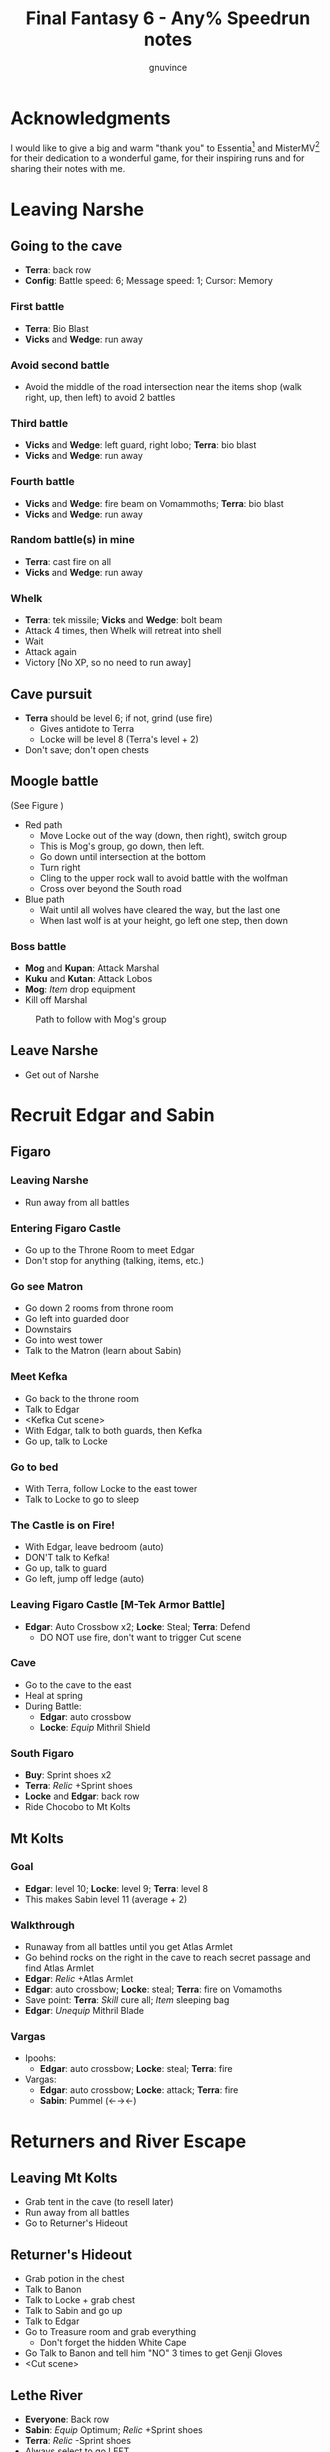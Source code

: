 #+STARTUP: indent
#+TITLE: Final Fantasy 6 - Any% Speedrun notes
#+AUTHOR: gnuvince
#+LaTeX_HEADER: \usepackage{palatino}
#+LaTeX_HEADER: \usepackage{parskip}
#+LaTeX_HEADER: \usepackage{color}
#+LaTeX_HEADER: \DeclareTextFontCommand{\textbf}{\scshape\bfseries\color{blue}}
#+LaTeX_HEADER: \DeclareTextFontCommand{\emph}{\scshape\color{magenta}}
#+OPTIONS: toc:1
#+MACRO: mgmt #+ATTR_LaTeX: align=l||l|l|l|l

* Acknowledgments
I would like to give a big and warm "thank you" to Essentia[fn::
http://www.twitch.tv/essentiafour] and MisterMV[fn::
http://www.twitch.tv/mistermv] for their dedication to a wonderful
game, for their inspiring runs and for sharing their notes with me.


* Leaving Narshe
** Going to the cave
- *Terra*: back row
- *Config*: Battle speed: 6; Message speed: 1; Cursor: Memory

*** First battle
- *Terra*: Bio Blast
- *Vicks* and *Wedge*: run away
*** Avoid second battle
- Avoid the middle of the road intersection near the items shop (walk
  right, up, then left) to avoid 2 battles
*** Third battle
- *Vicks* and *Wedge*: left guard, right lobo; *Terra*: bio blast
- *Vicks* and *Wedge*: run away
*** Fourth battle
- *Vicks* and *Wedge*: fire beam on Vomammoths; *Terra*: bio blast
- *Vicks* and *Wedge*: run away
*** Random battle(s) in mine
- *Terra*: cast fire on all
- *Vicks* and *Wedge*: run away
*** Whelk
- *Terra*: tek missile; *Vicks* and *Wedge*: bolt beam
- Attack 4 times, then Whelk will retreat into shell
- Wait
- Attack again
- Victory [No XP, so no need to run away]

** Cave pursuit
- *Terra* should be level 6; if not, grind (use fire)
  - Gives antidote to Terra
  - Locke will be level 8 (Terra's level + 2)
- Don't save; don't open chests

** Moogle battle
(See Figure \ref{fig:moogle-battle})
- Red path
  - Move Locke out of the way (down, then right), switch group
  - This is Mog's group, go down, then left.
  - Go down until intersection at the bottom
  - Turn right
  - Cling to the upper rock wall to avoid battle with the wolfman
  - Cross over beyond the South road
- Blue path
  - Wait until all wolves have cleared the way, but the last one
  - When last wolf is at your height, go left one step, then down

*** Boss battle
- *Mog* and *Kupan*: Attack Marshal
- *Kuku* and *Kutan*: Attack Lobos
- *Mog*: /Item/ drop equipment
- Kill off Marshal

#+CAPTION: Path to follow with Mog's group
#+LABEL: fig:moogle-battle
#+ATTR_LaTeX: scale=0.5
[[./images/moogle_battle.png]]


** Leave Narshe
- Get out of Narshe

* Recruit Edgar and Sabin
** Figaro
*** Leaving Narshe
- Run away from all battles
*** Entering Figaro Castle
- Go up to the Throne Room to meet Edgar
- Don't stop for anything (talking, items, etc.)
*** Go see Matron
- Go down 2 rooms from throne room
- Go left into guarded door
- Downstairs
- Go into west tower
- Talk to the Matron (learn about Sabin)
*** Meet Kefka
- Go back to the throne room
- Talk to Edgar
- <Kefka Cut scene>
- With Edgar, talk to both guards, then Kefka
- Go up, talk to Locke
*** Go to bed
- With Terra, follow Locke to the east tower
- Talk to Locke to go to sleep
*** The Castle is on Fire!
- With Edgar, leave bedroom (auto)
- DON'T talk to Kefka!
- Go up, talk to guard
- Go left, jump off ledge (auto)
*** Leaving Figaro Castle [M-Tek Armor Battle]
- *Edgar*: Auto Crossbow x2; *Locke*: Steal; *Terra*: Defend
  - DO NOT use fire, don't want to trigger Cut scene
*** Cave
- Go to the cave to the east
- Heal at spring
- During Battle:
  - *Edgar*: auto crossbow
  - *Locke*: /Equip/ Mithril Shield
*** South Figaro
- *Buy*: Sprint shoes x2
- *Terra*: /Relic/ +Sprint shoes
- *Locke* and *Edgar*: back row
- Ride Chocobo to Mt Kolts

** Mt Kolts
*** Goal
- *Edgar*: level 10; *Locke*: level 9; *Terra*: level 8
- This makes Sabin level 11 (average + 2)
*** Walkthrough
- Runaway from all battles until you get Atlas Armlet
- Go behind rocks on the right in the cave to reach secret passage and
  find Atlas Armlet
- *Edgar*: /Relic/ +Atlas Armlet
- *Edgar*: auto crossbow; *Locke*: steal; *Terra*: fire on Vomamoths
- Save point: *Terra*: /Skill/ cure all; /Item/ sleeping bag
- *Edgar*: /Unequip/ Mithril Blade
*** Vargas
- Ipoohs:
  - *Edgar*: auto crossbow; *Locke*: steal; *Terra*: fire
- Vargas:
  - *Edgar*: auto crossbow; *Locke*: attack; *Terra*: fire
  - *Sabin*: Pummel (←→←)

* Returners and River Escape
** Leaving Mt Kolts
- Grab tent in the cave (to resell later)
- Run away from all battles
- Go to Returner's Hideout

** Returner's Hideout
- Grab potion in the chest
- Talk to Banon
- Talk to Locke + grab chest
- Talk to Sabin and go up
- Talk to Edgar
- Go to Treasure room and grab everything
  - Don't forget the hidden White Cape
- Go Talk to Banon and tell him "NO" 3 times to get Genji Gloves
- <Cut scene>

** Lethe River
- *Everyone*: Back row
- *Sabin*: /Equip/ Optimum; /Relic/ +Sprint shoes
- *Terra*: /Relic/ -Sprint shoes
- Always select to go LEFT
- Look for 2x Pterodron battle
  - *Edgar*: Autocross bow x2
  - *Others*: run away
  - *Edgar*: level 11
*** Ultros
- *Sabin*: Aura bolt x5 (↓↓←)
- *Edgar*: Auto crossbow x4
- *Banon*: Health, then defend
- *Terra*: defend, then Fire after 5th Aura bolt
  - During this time: *Edgar*: /Unequip/ Mithril Pike
*** Choose scenario
- Pick Sabin

* Sabin's Scenario
** Empire Camp
- Go right (ignore cabin), then down to the Empire Camp

** Doma Castle
- *Cyan*: /Relic/ +Sprint Shoes
- *Config*: Battle speed: 1 (faster counter attacks)
*** Battle
- *Cyan*: Retort (SwdTech 2)

** Empire Camp
*** Battles against Kefka
- *Sabin*: attack (a single attack will make Kefka run)
*** Battle against 2 Templars + 2 Soldiers
- Before battle: *Sabin*: Front row, Heal, /Relic/ +Black Belt (to counter)
- During battle *Sabin*: Defend, let Sabin's counter attacks kill the enemies

** Doma Castle
- Go to the Throne Room
- Cut scene
- Get out of the Throne Room
- Go right to your room

** Empire Camp
*** Joining Cyan
- Battle speed: 6
- *Sabin*: /Item/ potion (if necessary)
- Talk to Cyan to engage battle
- *Sabin*: attack, AuraBolt Cadet
*** M-TekArmor escape
- *Sabin* and *Cyan*: back row
- *Sabin* and *Cyan*: fire beam

** Phantom Forest
- Run away from all battles
- Heal at the lake
- Head directly for the train

** Phantom Train
*** Walkthrough
- Try to get out (Train will stop you)
- Go left (don't talk to the ghosts)
- Run away from battles
- Second wagon: get in through the door, immediately get out, run away
  from the battle, climb ladder, go left to jump wagons
- Get in the wagon, activate switch, get out, lose back wagons
- Get in the wagon, activate switch, go left
- Skip wagon (walk around it), get in through the other end, grab the
  earrings in the chest and get out
- *Sabin*: /Relic/ Earrings, White Cape
- Skip the small wagon
- Enter locomotive, activate left and right switches, get out
- Go to the locomotive chimney
- *Sabin* or *Cyan*: Fenix Down on Ghost Train (one-shot kill)

** Barren Falls
- Head down, right, then up in the mountains to go to Barren Falls
- During the fall, leave on Piranha alive and wait 1 minute, kill the
  fish and you get to the boss
- Boss fight: *Sabin*: AuraBolt; *Cyan*: Dispatch (SwdTech 1)

** Veldt
- Run away from battles
- Go to Mobliz, buy Dried Meat
- Go south to the cave, fight all battles and hope to meet Gau
- *Sabin* or *Cyan*: use Dried Meat on Gau

** Serpent Trench
- Run away from all battles
- Path choices: left, right

** Nikeah
- *Sell*: Remedy, Tents x2, Air Lancet, Black Belt, Mithril Blade,
  Mithril Pike, Sleeping bag
- *Buy*: Magus Hat x1, Smoke Bombs (Max)
- *Cyan*: /Relic/ -Sprint shoes
- Go to the boat

* Terra's Scenario
** Lethe River
- *Edgar*: /Relic/ +Sprint Shoes
- Flee from all battles (Smoke bombs)
- Go to Narshe

** Narshe
- Go left to the secret passage
- Flee from all battles (Smoke bombs)
- Follow light path to avoid battle
  - Fast strategy available, but difficult to pull off
- Get out of the cave and to Arvis' house

* Locke's Scenario
** Locke Sequence Break
- Bring Locke at the height of the window
- When guard walks down, go into the menu
- *Locke*: /Relic/ +Sprint shoes
- Exit menu while holding UP
- *Locke*: walk up (should walk through guard)
- Go into the house
** Rescue Celes
- Flee from all battles (Smoke bombs)
- Grab chest on the right with Earrings
- Go see Celes Cut scene
- Go down into secret passage (aligned with intersection)
- Grab Running Shoes and Hyper Wrist
- Rescue Celes
- Inspect sleeping guard to get the key
- Get out of South Figaro
** Tunnel Armor
- Go the cave
- Grab chest with Thunder Rod (Go to the North West stairs)
- *Locke* or *Celes*: use Thunder Rod (one-shot kill)

* Narshe Battle
** Party management
- Party 1: *Terra*
- Party 2: *Celes*, *Edgar*, *Sabin*, *Cyan*
- Party 3: *Gau*
** Walkthrough
- Switch to second group
- Go down, past the intersection
- Go right, and wait between the two rock
- When guard on your left has passed, go left, then down
- Go left and wait
- *Celes*: Back row
- *Celes*: /Relic/ +Running Shoes
- *Cyan*: /Relic/ +Hyper Wrist
- *Sabin*: /Relic/ White Cape → Earrings
- *Celes*: /Equip/ Optimum
- When brown guard has passed, go down to Kefka
** Battle against Kefka
- *Celes*: Runic; *Sabin*: AuraBolt; *Edgar*: Auto Crossbow; *Cyan*: SwdTech 1

* Dadaluma
** Narshe
- Party: *Edgar* (lead), *Sabin*, *Cyan*, *Celes*
- Get elixir from the clock
- Get all treasures (EXCEPT LAST ONE) in house down/right
- Go to Figaro Castle
  - Escape all battles

** Figaro Castle
- Talk to the old man, go to Kohlingen
- *Sell*: peace ring, wall ring
- *Buy*: Flash, Drill, Fenix Down x15, Revivify x27
- Go to the shack (future Colliseum) up/left, get Hero Ring (pot on
  the left)
- *Celes*: /Equip/ Optimum
- *Edgar*: /Relic/ Earrings, Hero Ring
- *Celes*: /Relic/ +Sprint Shoes
- *Cyan*: /Relic/ +Atlas Armlet
- Go to the Chocobo Forest
- Ride to Zozo

** Zozo
*** Walkthrough
- Flee from all battles (Smoke bombs)
- Go to 2nd building (left/down)
- Go up the stairs (inside, outside, inside again)
- Go up one flight of stairs, jump left through the window
- Go inside building, grab tincture in left pot at the top of the
  stairs
- Go up one flight of stairs, jump right through the window
- Go to the top of the building
- Grab Fire Knuckles in last door before Dadaluma
*** Pre-battle
- *Config*: Battle Mode: Active
- *Celes*: /Skill/ cure all
- *Sabin*: /Equip/ Optimum (should give him Fire Knuckles + Buckler)
*** Dadaluma
- *Sabin*: AuraBolt; *Edgar*: Drill; *Celes*: Ice
  - Damage should stay below 1350
- Wait for Dadaluma's 2nd attack
  - This will avoid the script where he heals himself
- *Sabin*: AuraBolt; *Edgar*: Drill; *Celes*: Ice; *Cyan*: SwdTech 1
- *Sabin*: AuraBolt _before_ allies come in
*** Terra and Ramuh
- Grab Running Shoes in chest on the left
- Talk to Terra
- <Cut scene>
- Grab Magicites (except Kirin, leftmost magicite)

* Opera
** Leaving Zozo
- *Party*: Locke, Celes, Edgar, Sabin
- *Config*: Battle speed: Wait
- *Locke*: /Esper/ +Siren
- *Sabin*: /Esper/ +Stray
- *Locke*: /Relic/ +Sneak Ring
- *Sabin*: /Relic/ Genji Glove, Atlas Armlet
  - By equipping the Genji Glove, his equipment will be changed to
    optimum, giving him two weapons
- *Locke*: /Equip/ Optimum
- *Sabin*: Front row
- Flee from all battles (Smoke bombs)
- Go to Jidoor

** Jidoor
- *Buy*: Kaiser
- Go to Owzer's House
- <dialogue>
- Grab letter
- *Buy*: Echo Screen x15
  - This will be used to manipulate the RNG
- *Buy*: Chocobo
- Go to the Opera House

** Opera House
- Run to catch Impresario
- <opera first act>
- After giving Ultros' letter to the Impresario,
- <opera second act> [fn:: Now is the time to show off your singing prowesses]
  1. "Oh my hero..."
  2. "I'm the darkness..."
  3. "Must I..."
- Go to the right wing, activate right switch
- Go to the left wing
*** Rat battles
- Try to fight 4 battles to have Locke learn Sleep
- *Sabin*: Attack; *Edgar*: Flash; *Locke*: Attack
- Yellow rats call more green rats when they're alone, so make sure
  that you either kill them off first, or that you're fast enough.
*** Ultros Battle
- *Locke*: /Relic/ Ramuh
- *Sabin*: Attack; *Locke*: Ramuh; *Edgar*: Drill

* Magitek Factory
** Airship
- *Buy*: Warp Stones x2
- *Heal*: left guy
- *Celes*: /Relic/ Sprint Shoes, Running Shoes
- *Locke*: /Relic/ Sprint Shoes → Running Shoes
- *Sabin*: /Relic/ Earrings, Earrings
- *Celes*: /Equip/ Optimum
- *Sabin*: Back row, leader
- Go to Vector (run away from all battles)

** Vector
- Talk to the Returner sympathizer
- Hop on left wooden box and run past the guards

** Magitek Factory
- Runaway from all battles
- Go down two flight of stairs, and through the pipe
- Grab Flame Sabre in the chest
- Use the hook to cross
- Go into the left pipe (don't open the chest)
- Hop onto the conveyor belt
- Grab Thunder Blade in the chest
- Go down to the conveyor belt (don't open the chest)
- Go left, grab Dragon Boots
- Go back where you came from, hop onto conveyor belt

** Ifrit and Shiva
- Before battle: *Config*: Battle speed: 3
- *All*: attack 5 times
- *All*: run away during transition between Ifrit and Shiva
- Grab Shiva magicite, go through the right door
- *Config*: Battle speed 6
- *Celes*: /Skill/ cure all (if necessary)
- Go up the stairs
- During battles:
  - *Celes*: /Equip/ Flame Sabre
  - *Edgar*: /Equip/ Thunder Blade
  - *Sabin* or *Locke*: Smoke bomb
- In the room with the glass containers, grab Break Blade (secret
  passage in front at the bottom of the screen in front of the
  leftmost container)

** Number 024
- *Locke*: Sleep on Number 024
- *Sabin*: AuraBolt; *Edgar*: Flash; *Celes*: Ice
- *Locke*: Steal (we want the Rune Blade), then Ramuh
- <Cut scene>

** Mine cart
- *Sabin*: /Esper/ Shoat, front row
- *Locke*: /Esper/ Phantom, front row
- *Edgar*: /Relic/ Earrings → Running Shoes
- *Locke*: /Relic/ Sneak Ring → Sprint Shoes
- *Sabin*: /Relic/ Genji Glove, Atlas Armlet
- *Locke*: /Equip/ Flame Sabre (can be done during a battle)

*** Battles
- *Sabin*: Attack
- *Edgar*: Drill or Flash
- *Locke*: Phantom in 3rd battle

** Number 128
- Attack the body (not the arms)
- *Sabin*: Attack
- *Edgar*: Drill
- *Locke*: Attack (or Phantom if Vanish is lost)

** Leaving Vector
- Flee from all battles (Smoke bombs)

** Cranes
- *Locke*: Echo Screen
- *Setzer*: Joker Doom

* Terra's Origins
** Esper World
- Get Madonna
- Talk to Madonna in her bed
- Get out of the house
- Talk to the Youth in the narrow passage
- Talk to Madonna
- Talk to the Elder
- Talk to the guard at the door
- Go left, then up and out of the village

** Airship
- *Party*: Locke, Terra
- *Not in party*: /Unequip/
- *Locke*: Back row
- *Terra*: /Esper/ Madiun
- *Locke*: /Equip/ Optimum, Thief Knife
- *Terra*: /Equip/ Optimum, Flame Sabre, Magus Hat
- *Terra*: /Relic/ Running Shoes, Sprint Shoes
- Go to Narshe

** Narshe
- Walk up, be escorted to Banon
- Grab elixir in the clock
- Get out of Narshe
- Get in the airship, go to the imperial base

* Sealed Gate
** Imperial Base
- Go up to the stairs, and get out through the right
- Go into the cave

** Cave
- If Lich: run away
- *Locke*: Vanish, then Revivify
- *Terra*: Revivify
- *Locke*: Run away (make sure Terra casts the last Revivify)
- *Terra*: Level 20
*** Walkthrough
- Go down through the door (ignore chest)
- Grab Tempest in the chest
- Go down through the door
- Walk over the shifting bridges (ignore both chests)
  - Go right, wait for shift
  - Go on the "island", then down, and wait for shift
  - Go left
  - Wait for shift
  - Go right, wait in the MIDDLE of the bridge
  - Go down
- Go right, activate switch on the 2nd high bridge
- Go down, and grab Ether in the chest
- Go right, through the "mini cave", then up, exit on the right
- Grab elixir in the chest
- Go right, down, right, up, activate switch
- Go right, down into the door, and exit the cave
- <Cut scene>
*** Kefka Battle
- *Locke*: Smoke Bomb
** Leaving the cave
- /Item/ Warp stone
- Go back to the airship
- <Cut scene>

* Imperial Banquet
** Airship
- *Party*: Edgar, Terra, Sabin, Setzer
- *Buy*: Warp Stone x2, Smoke Bomb x41
- Get out of the ship

** Vector
- Go into the Chocobo Forest
- Head over to Vector
- Go to the top of the town to be invited in the castle
- Follow Red Guard, go up to talk to Gestahl
- *Sabin*: /Esper/ Shoat
- *Setzer*: /Esper/ Unicorn
- *Everyone*: /Equip/ Optimum
- *Sabin*: /Relic/ Earrings, Earrings
- *Edgar*: /Relic/ Hero Ring, Hyper Wrist

** Soldiers list
- Walk down, out of the throne room
- Talk to the two soldiers (2)
- Talk to the two M-Tek Armor soldiers (4)
- Go down and outside
- Down the flight of stairs on the left, talk to the normal soldier
  (5)
- Talk to the two M-Tek Armors (7)
  - During battle, *Sabin*: AuraBolt; *Edgar*: Drill
- Go back inside, take a left, and into the door, open the two chests
  (Back Guard, X-Potion)
- Up the first flight of stairs, and into the door
- Talk to all the soldiers (13)
- Go into the bathroom, talk and fight soldier (14)
- Go out of the dormatory, up the flight of stairs and into the door
- Talk to the soldier (15) and go outside
- Talk to soldier and M-Tek Armor on the left (17)
- Go into the building at the top, talk and fight soldier (18)
- Go out, talk to the 3 remaining M-Tek Armors (21)
- Walk into the door, pass the room with nothing, down a flight of
  stairs and into the door
- Talk to the 2 soldiers in the room, open the chest (Gale Hairpin),
  and talk to the last soldier in the bathroom (24)

*** Party management
- *All*: Back row
- *All*: /Unequip/ weapons
- *Terra*: /Relic/ Gale Hairpin, Back Guard
- *Setzer*: /Relic/ Sprint Shoes
- *Items*: /Arrange/

** Banquet
*** Dialogue
Answering correctly and Gestahl will give you a Charm Bangle at the
end of dinner.

- "To our hometowns..."
- "Leave him in jail..."
- "That was inexcusable."
- "Celes is one of us!"
- "Why'd you start the war?"
- "One more question please!"
- "Why do you want peace now?"
- "Let's talk about Espers..."
- "Yes, the Espers have gone too far."
- "Why'd you start the way?"
- "Yes, let's take a break"
- Go talk to the guards on the right
  - *Edgar*: Flash; *Sabin*: Bio all
- Go sit back down
- "That your war's truly over."
- "Yes"

** Leaving Imperial Castle
- Get out of the Castle
- Go to the Café in Vector (go down, then left)
- *Locke*: /Relic/ Running Shoes → Charm Bangle
- *Locke*: /Esper/ None
- *Locke*: Back row
- Use a Warp Stone
- Go to Albrook (down, then right)

** Albrook
- *Sell*: Mithril Knife, Rune Edge, Thunder Blade, Blizzard, Ashura,
  Tempest, Fire Knuckle, Atlas Armlet, Break Blade, Dragon Boots
  - Should have >= 41,200 GP
- *Buy*: White Dress
- Go down to the port
- Examine crate at your right, obtain Warp Stone
- Talk to Leo
- Go to inn, talk to the owner
- <Cut scene>
- Go down to the port
- Talk to Leo
- <Cut scene>
- Talk to Leo, then talk to Locke
- Go up to Thamasa

* Thamasa
- *Buy*: Ice Rod x5, Thunder Rod x8
- Go talk to Strago
- <Cut scene>

** Burning house
*** Walkthrough
- Flee from all battles (Smoke bombs)
- Go up two rooms
- Go up, right and into the door on the right
- Go into right door, open chest, obtain Fire Rod, exit
- Go into left door
- Go into right door, open chest, obtain Ice Rod, exit
- Go into left door

*** Boss battle
- *Terra*: Morph
- *Terra*: /Item/ Ice Rod (one-shot kill)
- *Strago*: Defend
- *Locke*: Defend

* Ultros 3
** Cave
- Get out of Thamasa and to the cave (down, left, up)
- Flee from all battles (Smoke bombs)
- Get out through the right (ignore chest)
- Right and out of the door to bottom
- Go to the statues
- *Terra*: /Equip/ White Dress
- *Terra*: /Relic/ Earrings, Earrings
- *Strago*: /Relic/ Earrings, Hero Ring
- *Locke*: /Relic/ Charm Bangle → Sneak Ring

** Ultros Battle
- *Locke*: Steal (should steal a White Cape)
- *Strago* and *Terra*: Thunder Rod
- <Relm cut scene>
- *Terra*: Thunder Rod

** Meeting the Espers
- *Locke*: /Relic/ Sneak Ring → Charm Bangle
- Left, up and into the door
- Fall into the lower left trap door
- Go up and out
- Left and into the other cave entrance
- <Cut scene>

** Kefka vs Leo
- *Leo*: Shock x5

** Leaving Thamasa
- Before boarding airship

  {{{mgmt}}}
|          | /Equip/ | /Relic/ | /Esper/ | /Row/ |
|----------+---------+---------+---------+-------|
| *Relm*   | Empty   | Empty   |         |       |
| *Locke*  | Empty   | Empty   |         |       |
| *Terra*  |         |         | Ramuh   |       |
| *Strago* | Empty   | Empty   |         |       |

- Board the airship
- <Cut scene>
- *Party*: Setzer, Sabin, Empty, Terra

  {{{mgmt}}}
|          | /Equip/ | /Relic/ | /Esper/ | /Row/ |
|----------+---------+---------+---------+-------|
| *Setzer* | Optimum |         | Shoat   |       |
| *Sabin*  | Optimum |         | Siren   |       |
| *Terra*  |         |         |         |       |


* Imperial Air Force
** 6 Battles
- *Terra*: Ramuh
- *Sabin* or *Setzer*: Attack (if necessary)
- Healing: Use Terra's cure or potions
- Make sure Terra has at least 38 MP to cast Phantom

** Ultros and Chuppon
*** Before battle
{{{mgmt}}}
|          | /Equip/ | /Relic/                     | /Esper/ | /Row/ |
|----------+---------+-----------------------------+---------+-------|
| *Setzer* |         | Running Shoes, Gale Hairpin |         |       |
| *Sabin*  |         | Charm Bangle, Sprint Shoes  |         |       |
| *Terra*  | -Weapon | Back Guard, Running Shoes   | Phantom |       |

*** Battle
Ultros will not call Chupon until you've dealt him damage, so take
your time, it's time for the first Reverse Joker Doom

- *Terra*: Phantom
- Wait for all to have full ATB bars
- *Sabin*: Muddle on Setzer
- *Setzer*: /Slot/ 7-7-Bar (Reverse Joker Doom)
- *Terra*: Attack Setzer

** Air Force
- *Terra*: Morph
- *Terra*: Thunder Rod on Air Force (one-shot kill)


* Floating Continent
** Walkthrough
- *Terra*: /Esper/ Ramuh
- *Terra*: /Weapon/ Flame Saber
- If you get a battle against ninjas, use Thunder Rod on all, they're
  too fast for your smoke bombs
  - Make sure to keep one Thunder Rod, you're gonna need it!
- Don't talk to Shadow
- Go right, up the stair, right, down the passage
- Open the stairs on mound, take teleport
- Down two flights of stairs right, activate switch
- Go right, down the stairs and keep going right, and into the teleport
- Down, left into the teleport
- Down and activate the switch, go up left
- Activate the switch, down the stairs, left, down the stairs twice
- Go right, down the stairs, up the stairs, activate the switch and
  into the teleport
- Don't go into the airship

** Atma Weapon
You need to perform a Joker Doom on Atma Weapon to win.  If you miss
it, it's game over, you have no way of winning against him.  So either
save before or make sure you're very comfortable using Joker Doom.

- *Terra*: Echo Screen
- *Setzer*: /Slot/ 7-7-7
- <Cut scene>

** Escape from the floating continent
{{{mgmt}}}
|          | /Equip/ | /Relic/                    | /Esper/ | /Row/ |
|----------+---------+----------------------------+---------+-------|
| *Celes*  | Optimum | Hero Ring, Earrings        | Phantom |       |
| *Sabin*  |         | Running Shoes → Back Guard | Stray ‡  |       |
| *Setzer* |         |                            | Unicorn |       |
| *Terra*  |         | Earrings, Earrings         |         |       |

‡ Only if Sabin has learned Doom

- All Naughty battles: *Terra*: Bolt 2
- Keep heading right

*** Nerapa
- *Terra*: Thunder Rod (one-shot kill)
- Don't wait for Shadow
- <Cut scene>

* Saving Cid
{{{mgmt}}}
|         | /Equip/            | /Relic/                    | /Esper/ | /Row/ |
|---------+--------------------+----------------------------+---------+-------|
| *Celes* | Optimum, Magus Hat | Sprint Shoes, Charm Bangle | Phantom |       |

1. Get out of the house
2. Go down to the beach
3. If there are no fishes or no fast fish, GOTO 5
4. Pick the fastest fish
5. Go into the house
6. Talk to Cid
7. GOTO 1

- Repeat until Cid heals
- Go downstairs to grab the raft

* Tentacle Monster
** Tzen
- Once of the raft, don't go into the nearest village
- Go up, past Kefka's tower and a little to the left into Tzen
- Go talk to Sabin
*** Saving the kid
- Flee from all battles (Smoke bombs)
- Go into the first room, open the chest and grab the Pearl Rod
- Go into the second room, don't open the chest, go downstairs
- Go up, grab the kid, ignore chests
- Get out of the house

** Nikeah
{{{mgmt}}}
|         | /Equip/             | /Relic/                  | /Esper/ | /Row/ |
|---------+---------------------+--------------------------+---------+-------|
| *Sabin* | Optimum             | Back Guard, Gale Hairpin | Stray   |       |
| *Celes* | Unequip Flame Sabre |                          |         |       |

- Go north east into the woods to get a Chocobo
- Head over to Nikeah (head of the serpent trench)
- *Sell*: Flame Sabre, Dirk, Chocobo Brush, Boomerang, Thief Knife,
  Atlas Armlet, Earrings x2, Thunder Rod, Revivify (keep 2), Sneak Ring,
  Czarina Ring, Mithril Knife, Memento Ring
  - Need 29,000 GP
  - Last digit of GP _must_ be 0, 6, or 9 to protect against L?-Pearl
- *Buy*: Enhancer, Bard's Hat x2, White Cape x2
  - Buy a 3rd White Cape if you didn't steel one from Ultros 3
- Go into the Café and talk to all thieves
- Get out of the cafe, goup and talk to Edgar/Gerad
- Follow him on the ship

** South Figaro
- Go to the Inn/Cafe, talk to Edgar/Gerad
- Go grab a Chocobo
- Head to the cave

** Cave
- During a battle, *Celes*: /Equip/ Enhancer
- Flee from all battles (Smoke bombs)
- Jump on the turtle to go through the door
- Go left and into the door
- Go left and down into the door
- Go to Basement 3
- Go down into door, open both chests, obtain Gravity Rod and Crystal
  Helm
- Go up and into the engine room
- *Sabin*: /Order/ 4th slot
  {{{mgmt}}}
|         | /Equip/ | /Relic/                      | /Esper/ | /Row/ |
|---------+---------+------------------------------+---------+-------|
| *Celes* |         | Sprint Shoes → Running Shoes |         |       |
| *Sabin* |         | Running Shoes, Hero Ring |         |       |
- Talk to Edgar

** Tentacle Monster Battle
- *Edgar*: Gravity Rod on bottom left
- *Celes*: Fire & Ice Rod all
- *Sabin*: Ice Rod all
- *Edgar*: Drill top tentacles


* The Falcon
** Setzer
{{{mgmt}}}
|         | /Equip/ | /Relic/                    | /Esper/ | /Row/ |
|---------+---------+----------------------------+---------+-------|
| *Edgar* |         | Charm Bangle, Sprint Shoes |         |       |
| *Celes* |         | Earrings → Back Guard      |         |       |
| *Sabin* |         | Hero Ring → Gale Hairpin   |         |       |

- Go talk to the old man to go to Kohlingen
- Go up left to Kohlingen
- Go into the Inn, talk to Setzer

** Daryl's Tomb
{{{mgmt}}}
|          | /Equip/ | /Relic/ | /Esper/ | /Row/ |
|----------+---------+---------+---------+-------|
| *Edgar*  |         |         |         |       |
| *Celes*  |         |         |         |       |
| *Setzer* | Optimum |         | Unicorn |       |
| *Sabin*  |         |         |         |       |

- Flee from all battles (Smoke bombs)
- Go down into the door
- Go left, down and into the door
- Ignore chest, go downstairs
- Ignore chest, go up into the door
- Activate the door
- /Item/ Warp Stone
- Go down into the door
- Go right and up into the door
- Activate the tomb
- Go up, and activate the switch
- Go back to Basement 2, and down in the middle door
- Hop a ride on the turtle
- Activate the switch, hop a ride on the turtle and into the door
- Open right chest, obtain Man Eater
- Go up

** Dullahan
- Dullahan will cast L?-Pearl, killing all members that have a level
  divisible by the last digit of your GPs, which is why it should be
  0 (6 and 9 work as well as your characters should be between 13
  and 17)
- *Anyone*: Echo Screen
- *Setzer*: /Slot/ 7-7-7
- <Cut scene>


* Farming
- Go to the desert next to Maranda
- *Edgar*: /Unequip/ Charm Bangle
- *Celes*: Phantom
- Battle until *Celes* learns Vanish
  - *Sabin* should be close to learning Float
  - *Setzer* should be close to learning Remedy
- *Edgar*: /Equip/ Charm Bangle
- Go to Maranda
- *Buy*: Tao Robe

* Kupo!
- Go to Narshe
- Enter classroom and use the healing pot
- Flee from all battles
- Enter Narshe, go left and into the cave
- Go right, up the stairs and into the door
- Go left to the wooden stairs and left into the cave
- Go up, left on the bridge, up the stairs and into the door
- Go up to the door
- Go up, right and down into the door
- Go up to the door
- Talk to Mog
- /Item/ Warp Stone

* Gogo
- Go to the Triangle Island (North East)
- On airship, *Party*: Mog
- Land and walk into the forest to meet a Zone Eater
- *Mog*: /Relic/ Moogle Charm, Sprint Shoes
- Go down the stairs
- Head left to the bridges
- Jump bridges to get to the left of the room (avoid green guys)
- Go through the door room
- Rush left to the second chest, don't open it, and wait for the
  ceiling to fall
- Rush left and down to get out of the room
- Go down, left, jump over the chest
- Go up, jump over the two chests, come back around and jump over the chest
- Go into the door
- Talk to Gogo
- Get out of the room
- Go down, right and jump over the chest
- Go down and activate the switch
- Jump right
- Go down, and jump over the chests to get to the chest at the end
  and obtain Thunder Shield
- /Item/: Warp Stone
- *Gogo*: /Status/ Slot, Magic, Item


* Techniques
** Joker Doom
Joker Doom is one of the possible outcome (7-7-7) of Setzer's Slot
ability.  It casts an instant death spell on all enemies.  The problem
is that very often, the game will not let you perform it; if you try
(using the pause button) to get all 7's, you'll find that you can get
the first two, but never the third one.

Fortunately, some very crafty folks have found a way around that. By
using an Echo Screen, you cause the RNG to allow you to get the 7-7-7.
And so, you can use Joker Doom pretty much any time you like.

- *Anyone*: /Item/ Echo Screen
- Wait for the first smoke cloud
- *Setzer*: /Slot/ 7-7-7

Note that if you miss the Joker Doom, you're done, you cannot put the
RNG back into the correct state.  Be careful!

** Reverse Joker Doom
In some battles, even though you can get Joker Doom working, the
enemies are immune to it.  However, a way around this has been
discovered and is called the Reverse Joker Doom.  It's more
complicated than the Joker Doom, and the execution is harder, but
it's guaranteed to work, even in the final battle!

- *Anyone*: /Magic/ Muddle on Setzer
- *Setzer*: /Slot/ 7-7-Bar (during Muddle birds animation)
- *Anyone*: /Attack/ Setzer OR /Item/ Remedy on Setzer

You need to start performing the Slot command _after_ the Muddle spell
has started and you need to finish your input _before_ the Muddle
animation is done, otherwise you lose control of Setzer.  This is hard
to do, and you should practice.

Note that contrary to the regular Joker Doom, you can re-do the
Reverse Joker Doom as many times as you like.

Now, how does this work?  It's a bit convoluted, but here's the
explanation.  Reverse Joker Doom (7-7-Bar) casts an instant death
spell on your own party!  Now, you'd think that by Muddling Setzer,
the Reverse Joker Doom would be cast against enemies, but the
developers thought of that.  However, they forgot to account for when
you use a remedy, and that flips the target of the Reverse Joker
Doom, and now it's the enemies that are targeted.
